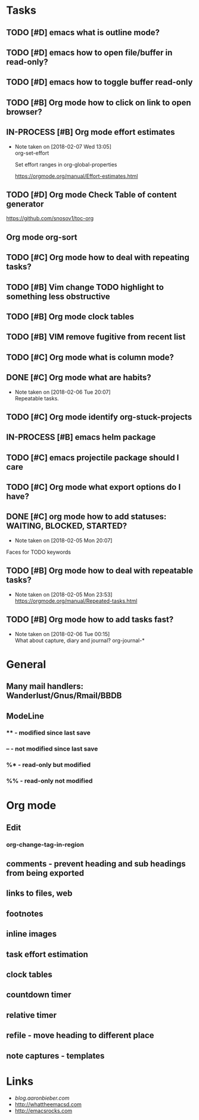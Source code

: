 * Tasks
** TODO [#D] emacs what is outline mode?
** TODO [#D] emacs how to open file/buffer in read-only?
** TODO [#D] emacs how to toggle buffer read-only
** TODO [#B] Org mode how to click on link to open browser?
** IN-PROCESS [#B] Org mode effort estimates
   SCHEDULED: <2018-02-07 Wed>
   - Note taken on [2018-02-07 Wed 13:05] \\
     org-set-effort
     
     Set effort ranges in
     org-global-properties
     
     https://orgmode.org/manual/Effort-estimates.html
** TODO [#D] Org mode Check Table of content generator
https://github.com/snosov1/toc-org
** Org mode org-sort
** TODO [#C] Org mode how to deal with repeating tasks?
** TODO [#B] Vim change TODO highlight to something less obstructive
** TODO [#B] Org mode clock tables
** TODO [#B] VIM remove fugitive from recent list
   SCHEDULED: <2018-02-07 Wed>
** TODO [#C] Org mode what is column mode?
** DONE [#C] Org mode what are habits?
   CLOSED: [2018-02-06 Tue]
   - Note taken on [2018-02-06 Tue 20:07] \\
     Repeatable tasks.
** TODO [#C] Org mode identify org-stuck-projects
** IN-PROCESS [#B] emacs helm package
   SCHEDULED: <2018-02-06 Tue>
** TODO [#C] emacs projectile package should I care
   SCHEDULED: <2018-02-06 Tue>
** TODO [#C] Org mode what export options do I have?
** DONE [#C] org mode how to add statuses: WAITING, BLOCKED, STARTED?
   CLOSED: [2018-02-05 Mon] SCHEDULED: <2018-02-05 Mon>
   - Note taken on [2018-02-05 Mon 20:07] \\
   Faces for TODO keywords

** TODO [#B] Org mode how to deal with repeatable tasks?
   SCHEDULED: <2018-02-06 Tue>
   - Note taken on [2018-02-05 Mon 23:53] \\
     https://orgmode.org/manual/Repeated-tasks.html

** TODO [#B] Org mode how to add tasks fast?
   SCHEDULED: <2018-02-06 Tue>
   - Note taken on [2018-02-06 Tue 00:15] \\
      What about capture, diary and journal?
     org-journal-*

* General
** Many mail handlers: Wanderlust/Gnus/Rmail/BBDB
** ModeLine
*** ** - modified since last save
*** -- - not modified since last save
*** %* - read-only but modified
*** %% - read-only not modified
* Org mode
** Edit
*** org-change-tag-in-region
** comments - prevent heading and sub headings from being exported
** links to files, web
** footnotes
** inline images
** task effort estimation
** clock tables
** countdown timer
** relative timer
** refile - move heading to different place
** note captures - templates
* Links
- [[blog.aaronbieber.com]]
- http://whattheemacsd.com
- http://emacsrocks.com
